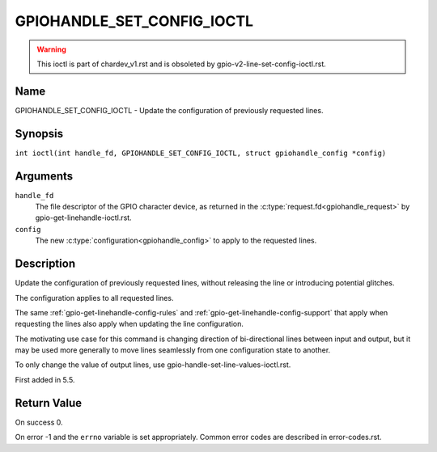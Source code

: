 .. SPDX-License-Identifier: GPL-2.0

.. _GPIOHANDLE_SET_CONFIG_IOCTL:

***************************
GPIOHANDLE_SET_CONFIG_IOCTL
***************************

.. warning::
    This ioctl is part of chardev_v1.rst and is obsoleted by
    gpio-v2-line-set-config-ioctl.rst.

Name
====

GPIOHANDLE_SET_CONFIG_IOCTL - Update the configuration of previously requested lines.

Synopsis
========

.. c:macro:: GPIOHANDLE_SET_CONFIG_IOCTL

``int ioctl(int handle_fd, GPIOHANDLE_SET_CONFIG_IOCTL, struct gpiohandle_config *config)``

Arguments
=========

``handle_fd``
    The file descriptor of the GPIO character device, as returned in the
    :c:type:`request.fd<gpiohandle_request>` by gpio-get-linehandle-ioctl.rst.

``config``
    The new :c:type:`configuration<gpiohandle_config>` to apply to the
    requested lines.

Description
===========

Update the configuration of previously requested lines, without releasing the
line or introducing potential glitches.

The configuration applies to all requested lines.

The same :ref:`gpio-get-linehandle-config-rules` and
:ref:`gpio-get-linehandle-config-support` that apply when requesting the
lines also apply when updating the line configuration.

The motivating use case for this command is changing direction of
bi-directional lines between input and output, but it may be used more
generally to move lines seamlessly from one configuration state to another.

To only change the value of output lines, use
gpio-handle-set-line-values-ioctl.rst.

First added in 5.5.

Return Value
============

On success 0.

On error -1 and the ``errno`` variable is set appropriately.
Common error codes are described in error-codes.rst.
